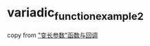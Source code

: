 * variadic_function_example2
:PROPERTIES:
:CUSTOM_ID: variadic_function_example2
:END:
copy from
[[https://zjp-cn.github.io/rust-note/dcl/variadic.html]["变长参数"函数与回调]]

